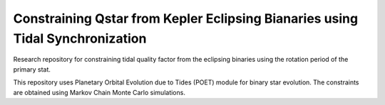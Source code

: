 ===============================================================================
Constraining Qstar from Kepler Eclipsing Bianaries using Tidal Synchronization
===============================================================================

Research repository for constraining tidal quality factor from the eclipsing binaries using the rotation period of the primary stat.

This repository uses Planetary Orbital Evolution due to Tides (POET) module for binary star evolution. The constraints are obtained using Markov Chain Monte Carlo simulations. 
